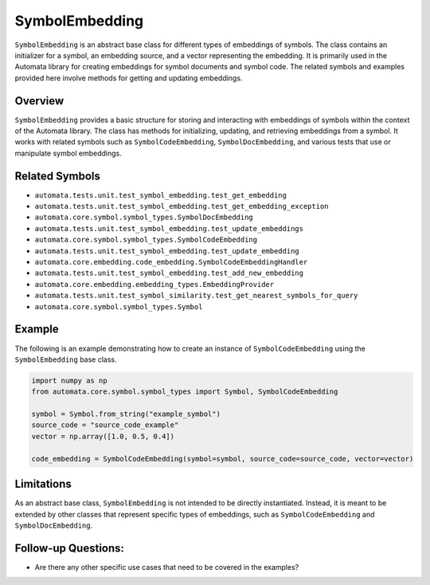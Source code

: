 SymbolEmbedding
===============

``SymbolEmbedding`` is an abstract base class for different types of
embeddings of symbols. The class contains an initializer for a symbol,
an embedding source, and a vector representing the embedding. It is
primarily used in the Automata library for creating embeddings for
symbol documents and symbol code. The related symbols and examples
provided here involve methods for getting and updating embeddings.

Overview
--------

``SymbolEmbedding`` provides a basic structure for storing and
interacting with embeddings of symbols within the context of the
Automata library. The class has methods for initializing, updating, and
retrieving embeddings from a symbol. It works with related symbols such
as ``SymbolCodeEmbedding``, ``SymbolDocEmbedding``, and various tests
that use or manipulate symbol embeddings.

Related Symbols
---------------

-  ``automata.tests.unit.test_symbol_embedding.test_get_embedding``
-  ``automata.tests.unit.test_symbol_embedding.test_get_embedding_exception``
-  ``automata.core.symbol.symbol_types.SymbolDocEmbedding``
-  ``automata.tests.unit.test_symbol_embedding.test_update_embeddings``
-  ``automata.core.symbol.symbol_types.SymbolCodeEmbedding``
-  ``automata.tests.unit.test_symbol_embedding.test_update_embedding``
-  ``automata.core.embedding.code_embedding.SymbolCodeEmbeddingHandler``
-  ``automata.tests.unit.test_symbol_embedding.test_add_new_embedding``
-  ``automata.core.embedding.embedding_types.EmbeddingProvider``
-  ``automata.tests.unit.test_symbol_similarity.test_get_nearest_symbols_for_query``
-  ``automata.core.symbol.symbol_types.Symbol``

Example
-------

The following is an example demonstrating how to create an instance of
``SymbolCodeEmbedding`` using the ``SymbolEmbedding`` base class.

.. code:: python

   import numpy as np
   from automata.core.symbol.symbol_types import Symbol, SymbolCodeEmbedding

   symbol = Symbol.from_string("example_symbol")
   source_code = "source_code_example"
   vector = np.array([1.0, 0.5, 0.4])

   code_embedding = SymbolCodeEmbedding(symbol=symbol, source_code=source_code, vector=vector)

Limitations
-----------

As an abstract base class, ``SymbolEmbedding`` is not intended to be
directly instantiated. Instead, it is meant to be extended by other
classes that represent specific types of embeddings, such as
``SymbolCodeEmbedding`` and ``SymbolDocEmbedding``.

Follow-up Questions:
--------------------

-  Are there any other specific use cases that need to be covered in the
   examples?
